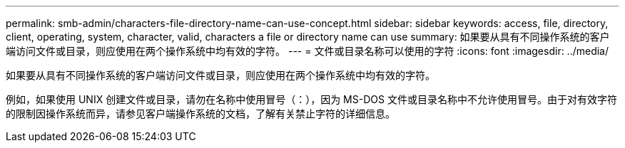 ---
permalink: smb-admin/characters-file-directory-name-can-use-concept.html 
sidebar: sidebar 
keywords: access, file, directory, client, operating, system, character, valid, characters a file or directory name can use 
summary: 如果要从具有不同操作系统的客户端访问文件或目录，则应使用在两个操作系统中均有效的字符。 
---
= 文件或目录名称可以使用的字符
:icons: font
:imagesdir: ../media/


[role="lead"]
如果要从具有不同操作系统的客户端访问文件或目录，则应使用在两个操作系统中均有效的字符。

例如，如果使用 UNIX 创建文件或目录，请勿在名称中使用冒号（：），因为 MS-DOS 文件或目录名称中不允许使用冒号。由于对有效字符的限制因操作系统而异，请参见客户端操作系统的文档，了解有关禁止字符的详细信息。
